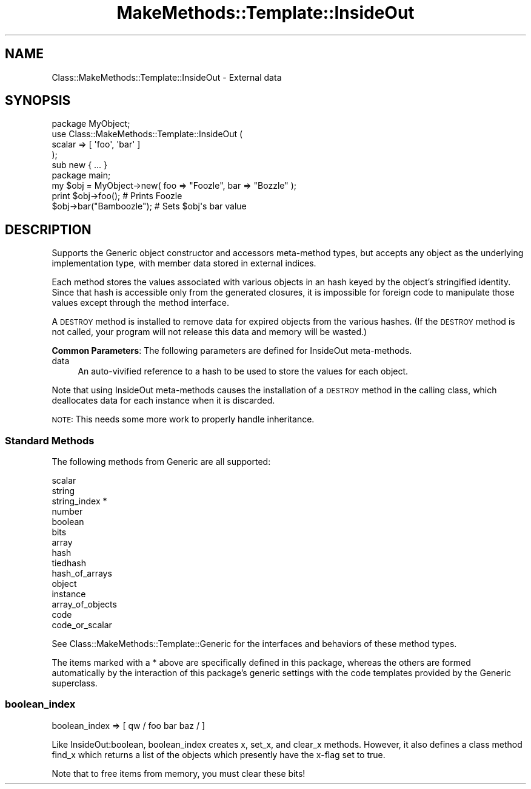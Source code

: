 .\" Automatically generated by Pod::Man 2.23 (Pod::Simple 3.14)
.\"
.\" Standard preamble:
.\" ========================================================================
.de Sp \" Vertical space (when we can't use .PP)
.if t .sp .5v
.if n .sp
..
.de Vb \" Begin verbatim text
.ft CW
.nf
.ne \\$1
..
.de Ve \" End verbatim text
.ft R
.fi
..
.\" Set up some character translations and predefined strings.  \*(-- will
.\" give an unbreakable dash, \*(PI will give pi, \*(L" will give a left
.\" double quote, and \*(R" will give a right double quote.  \*(C+ will
.\" give a nicer C++.  Capital omega is used to do unbreakable dashes and
.\" therefore won't be available.  \*(C` and \*(C' expand to `' in nroff,
.\" nothing in troff, for use with C<>.
.tr \(*W-
.ds C+ C\v'-.1v'\h'-1p'\s-2+\h'-1p'+\s0\v'.1v'\h'-1p'
.ie n \{\
.    ds -- \(*W-
.    ds PI pi
.    if (\n(.H=4u)&(1m=24u) .ds -- \(*W\h'-12u'\(*W\h'-12u'-\" diablo 10 pitch
.    if (\n(.H=4u)&(1m=20u) .ds -- \(*W\h'-12u'\(*W\h'-8u'-\"  diablo 12 pitch
.    ds L" ""
.    ds R" ""
.    ds C` ""
.    ds C' ""
'br\}
.el\{\
.    ds -- \|\(em\|
.    ds PI \(*p
.    ds L" ``
.    ds R" ''
'br\}
.\"
.\" Escape single quotes in literal strings from groff's Unicode transform.
.ie \n(.g .ds Aq \(aq
.el       .ds Aq '
.\"
.\" If the F register is turned on, we'll generate index entries on stderr for
.\" titles (.TH), headers (.SH), subsections (.SS), items (.Ip), and index
.\" entries marked with X<> in POD.  Of course, you'll have to process the
.\" output yourself in some meaningful fashion.
.ie \nF \{\
.    de IX
.    tm Index:\\$1\t\\n%\t"\\$2"
..
.    nr % 0
.    rr F
.\}
.el \{\
.    de IX
..
.\}
.\"
.\" Accent mark definitions (@(#)ms.acc 1.5 88/02/08 SMI; from UCB 4.2).
.\" Fear.  Run.  Save yourself.  No user-serviceable parts.
.    \" fudge factors for nroff and troff
.if n \{\
.    ds #H 0
.    ds #V .8m
.    ds #F .3m
.    ds #[ \f1
.    ds #] \fP
.\}
.if t \{\
.    ds #H ((1u-(\\\\n(.fu%2u))*.13m)
.    ds #V .6m
.    ds #F 0
.    ds #[ \&
.    ds #] \&
.\}
.    \" simple accents for nroff and troff
.if n \{\
.    ds ' \&
.    ds ` \&
.    ds ^ \&
.    ds , \&
.    ds ~ ~
.    ds /
.\}
.if t \{\
.    ds ' \\k:\h'-(\\n(.wu*8/10-\*(#H)'\'\h"|\\n:u"
.    ds ` \\k:\h'-(\\n(.wu*8/10-\*(#H)'\`\h'|\\n:u'
.    ds ^ \\k:\h'-(\\n(.wu*10/11-\*(#H)'^\h'|\\n:u'
.    ds , \\k:\h'-(\\n(.wu*8/10)',\h'|\\n:u'
.    ds ~ \\k:\h'-(\\n(.wu-\*(#H-.1m)'~\h'|\\n:u'
.    ds / \\k:\h'-(\\n(.wu*8/10-\*(#H)'\z\(sl\h'|\\n:u'
.\}
.    \" troff and (daisy-wheel) nroff accents
.ds : \\k:\h'-(\\n(.wu*8/10-\*(#H+.1m+\*(#F)'\v'-\*(#V'\z.\h'.2m+\*(#F'.\h'|\\n:u'\v'\*(#V'
.ds 8 \h'\*(#H'\(*b\h'-\*(#H'
.ds o \\k:\h'-(\\n(.wu+\w'\(de'u-\*(#H)/2u'\v'-.3n'\*(#[\z\(de\v'.3n'\h'|\\n:u'\*(#]
.ds d- \h'\*(#H'\(pd\h'-\w'~'u'\v'-.25m'\f2\(hy\fP\v'.25m'\h'-\*(#H'
.ds D- D\\k:\h'-\w'D'u'\v'-.11m'\z\(hy\v'.11m'\h'|\\n:u'
.ds th \*(#[\v'.3m'\s+1I\s-1\v'-.3m'\h'-(\w'I'u*2/3)'\s-1o\s+1\*(#]
.ds Th \*(#[\s+2I\s-2\h'-\w'I'u*3/5'\v'-.3m'o\v'.3m'\*(#]
.ds ae a\h'-(\w'a'u*4/10)'e
.ds Ae A\h'-(\w'A'u*4/10)'E
.    \" corrections for vroff
.if v .ds ~ \\k:\h'-(\\n(.wu*9/10-\*(#H)'\s-2\u~\d\s+2\h'|\\n:u'
.if v .ds ^ \\k:\h'-(\\n(.wu*10/11-\*(#H)'\v'-.4m'^\v'.4m'\h'|\\n:u'
.    \" for low resolution devices (crt and lpr)
.if \n(.H>23 .if \n(.V>19 \
\{\
.    ds : e
.    ds 8 ss
.    ds o a
.    ds d- d\h'-1'\(ga
.    ds D- D\h'-1'\(hy
.    ds th \o'bp'
.    ds Th \o'LP'
.    ds ae ae
.    ds Ae AE
.\}
.rm #[ #] #H #V #F C
.\" ========================================================================
.\"
.IX Title "MakeMethods::Template::InsideOut 3"
.TH MakeMethods::Template::InsideOut 3 "2004-09-07" "perl v5.12.4" "User Contributed Perl Documentation"
.\" For nroff, turn off justification.  Always turn off hyphenation; it makes
.\" way too many mistakes in technical documents.
.if n .ad l
.nh
.SH "NAME"
Class::MakeMethods::Template::InsideOut \- External data
.SH "SYNOPSIS"
.IX Header "SYNOPSIS"
.Vb 5
\&  package MyObject;
\&  use Class::MakeMethods::Template::InsideOut (
\&    scalar          => [ \*(Aqfoo\*(Aq, \*(Aqbar\*(Aq ]
\&  );
\&  sub new { ... }
\&  
\&  package main;
\&
\&  my $obj = MyObject\->new( foo => "Foozle", bar => "Bozzle" );
\&  print $obj\->foo();            # Prints Foozle
\&  $obj\->bar("Bamboozle");       # Sets $obj\*(Aqs bar value
.Ve
.SH "DESCRIPTION"
.IX Header "DESCRIPTION"
Supports the Generic object constructor and accessors meta-method
types, but accepts any object as the underlying implementation type,
with member data stored in external indices.
.PP
Each method stores the values associated with various objects in
an hash keyed by the object's stringified identity. Since that hash
is accessible only from the generated closures, it is impossible
for foreign code to manipulate those values except through the
method interface.
.PP
A \s-1DESTROY\s0 method is installed to remove data for expired objects
from the various hashes. (If the \s-1DESTROY\s0 method is not called, your
program will not release this data and memory will be wasted.)
.PP
\&\fBCommon Parameters\fR: The following parameters are defined for
InsideOut meta-methods.
.IP "data" 4
.IX Item "data"
An auto-vivified reference to a hash to be used to store the values
for each object.
.PP
Note that using InsideOut meta-methods causes the installation of
a \s-1DESTROY\s0 method in the calling class, which deallocates data for
each instance when it is discarded.
.PP
\&\s-1NOTE:\s0 This needs some more work to properly handle inheritance.
.SS "Standard Methods"
.IX Subsection "Standard Methods"
The following methods from Generic are all supported:
.PP
.Vb 10
\&  scalar
\&  string
\&  string_index *
\&  number 
\&  boolean
\&  bits 
\&  array
\&  hash
\&  tiedhash
\&  hash_of_arrays
\&  object
\&  instance
\&  array_of_objects
\&  code
\&  code_or_scalar
.Ve
.PP
See Class::MakeMethods::Template::Generic for the interfaces and behaviors of these method types.
.PP
The items marked with a * above are specifically defined in this package, whereas the others are formed automatically by the interaction of this package's generic settings with the code templates provided by the Generic superclass.
.SS "boolean_index"
.IX Subsection "boolean_index"
.Vb 1
\&  boolean_index => [ qw / foo bar baz / ]
.Ve
.PP
Like InsideOut:boolean, boolean_index creates x, set_x, and clear_x
methods. However, it also defines a class method find_x which returns
a list of the objects which presently have the x\-flag set to
true.
.PP
Note that to free items from memory, you must clear these bits!
